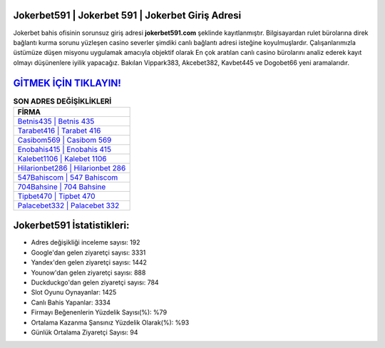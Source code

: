 ﻿Jokerbet591 | Jokerbet 591 | Jokerbet Giriş Adresi
===================================

.. image:: images/jokerbet-giris.jpg
   :width: 600
   
Jokerbet bahis ofisinin sorunsuz giriş adresi **jokerbet591.com** şeklinde kayıtlanmıştır. Bilgisayardan rulet bürolarına direk bağlantı kurma sorunu yüzleşen casino severler şimdiki canlı bağlantı adresi isteğine koyulmuşlardır. Çalışanlarımızla üstümüze düşen misyonu uygulamak amacıyla objektif olarak En çok aratılan canlı casino bürolarını analiz ederek kayıt olmayı düşünenlere iyilik yapacağız. Bakılan Vippark383, Akcebet382, Kavbet445 ve Dogobet66 yeni aramalarıdır.

`GİTMEK İÇİN TIKLAYIN! <https://uclck.me/gonow>`_
==============

.. list-table:: **SON ADRES DEĞİŞİKLİKLERİ**
   :widths: 100
   :header-rows: 1

   * - FİRMA
   * - `Betnis435 | Betnis 435 <betnis435-betnis-435-betnis-giris-adresi.html>`_
   * - `Tarabet416 | Tarabet 416 <tarabet416-tarabet-416-tarabet-giris-adresi.html>`_
   * - `Casibom569 | Casibom 569 <casibom569-casibom-569-casibom-giris-adresi.html>`_	 
   * - `Enobahis415 | Enobahis 415 <enobahis415-enobahis-415-enobahis-giris-adresi.html>`_	 
   * - `Kalebet1106 | Kalebet 1106 <kalebet1106-kalebet-1106-kalebet-giris-adresi.html>`_ 
   * - `Hilarionbet286 | Hilarionbet 286 <hilarionbet286-hilarionbet-286-hilarionbet-giris-adresi.html>`_
   * - `547Bahiscom | 547 Bahiscom <547bahiscom-547-bahiscom-bahiscom-giris-adresi.html>`_	 
   * - `704Bahsine | 704 Bahsine <704bahsine-704-bahsine-bahsine-giris-adresi.html>`_
   * - `Tipbet470 | Tipbet 470 <tipbet470-tipbet-470-tipbet-giris-adresi.html>`_
   * - `Palacebet332 | Palacebet 332 <palacebet332-palacebet-332-palacebet-giris-adresi.html>`_
	 
Jokerbet591 İstatistikleri:
===================================	 
* Adres değişikliği inceleme sayısı: 192
* Google'dan gelen ziyaretçi sayısı: 3331
* Yandex'den gelen ziyaretçi sayısı: 1442
* Younow'dan gelen ziyaretçi sayısı: 888
* Duckduckgo'dan gelen ziyaretçi sayısı: 784
* Slot Oyunu Oynayanlar: 1425
* Canlı Bahis Yapanlar: 3334
* Firmayı Beğenenlerin Yüzdelik Sayısı(%): %79
* Ortalama Kazanma Şansınız Yüzdelik Olarak(%): %93
* Günlük Ortalama Ziyaretçi Sayısı: 94
